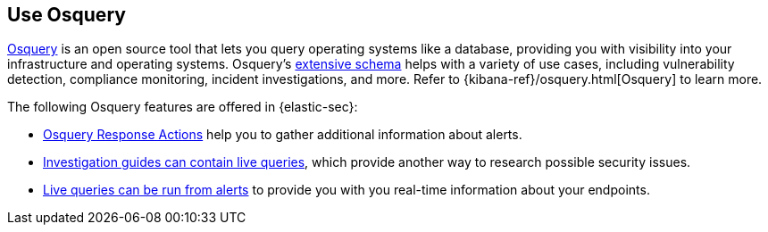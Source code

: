 [[use-osquery]]
== Use Osquery

https://osquery.io[Osquery] is an open source tool that lets you query operating systems like a database, providing you with visibility into your infrastructure and operating systems. Osquery's https://osquery.io/schema[extensive schema] helps with a variety of use cases, including vulnerability detection, compliance monitoring, incident investigations, and more. Refer to {kibana-ref}/osquery.html[Osquery] to learn more.

The following Osquery features are offered in {elastic-sec}:

* <<osquery-response-action,Osquery Response Actions>> help you to gather additional information about alerts.
* <<invest-guide-run-osquery,Investigation guides can contain live queries>>, which provide another way to research possible security issues.
* <<alerts-run-osquery,Live queries can be run from alerts>> to provide you with you real-time information about your endpoints.

